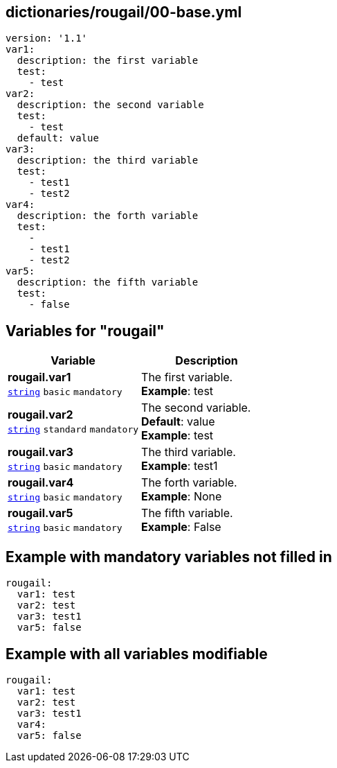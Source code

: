 == dictionaries/rougail/00-base.yml

[,yaml]
----
version: '1.1'
var1:
  description: the first variable
  test:
    - test
var2:
  description: the second variable
  test:
    - test
  default: value
var3:
  description: the third variable
  test:
    - test1
    - test2
var4:
  description: the forth variable
  test:
    - 
    - test1
    - test2
var5:
  description: the fifth variable
  test:
    - false
----
== Variables for "rougail"

[cols="105a,105a",options="header"]
|====
| Variable                                                                                                | Description                                                                                             
| 
**rougail.var1** +
`https://rougail.readthedocs.io/en/latest/variable.html#variables-types[string]` `basic` `mandatory`                                                                                                         | 
The first variable. +
**Example**: test                                                                                                         
| 
**rougail.var2** +
`https://rougail.readthedocs.io/en/latest/variable.html#variables-types[string]` `standard` `mandatory`                                                                                                         | 
The second variable. +
**Default**: value +
**Example**: test                                                                                                         
| 
**rougail.var3** +
`https://rougail.readthedocs.io/en/latest/variable.html#variables-types[string]` `basic` `mandatory`                                                                                                         | 
The third variable. +
**Example**: test1                                                                                                         
| 
**rougail.var4** +
`https://rougail.readthedocs.io/en/latest/variable.html#variables-types[string]` `basic` `mandatory`                                                                                                         | 
The forth variable. +
**Example**: None                                                                                                         
| 
**rougail.var5** +
`https://rougail.readthedocs.io/en/latest/variable.html#variables-types[string]` `basic` `mandatory`                                                                                                         | 
The fifth variable. +
**Example**: False                                                                                                         
|====


== Example with mandatory variables not filled in

[,yaml]
----
rougail:
  var1: test
  var2: test
  var3: test1
  var5: false
----
== Example with all variables modifiable

[,yaml]
----
rougail:
  var1: test
  var2: test
  var3: test1
  var4:
  var5: false
----
